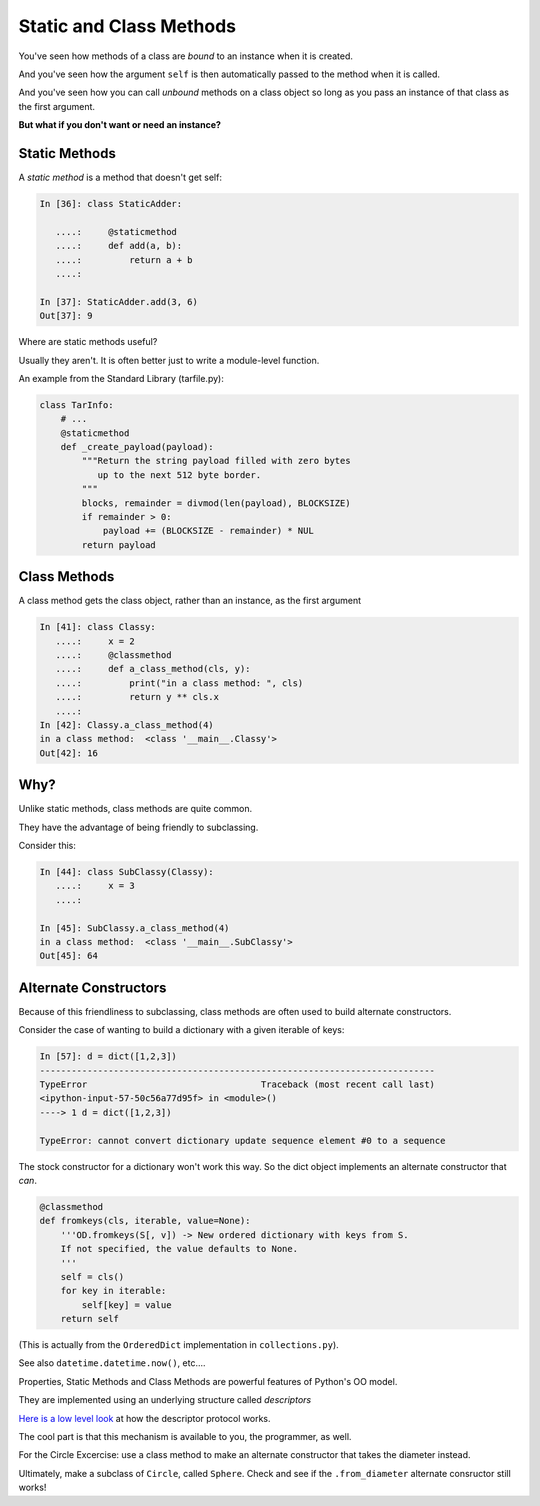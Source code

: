 .. _static_and_class_methods:


########################
Static and Class Methods
########################

You've seen how methods of a class are *bound* to an instance when it is
created.

And you've seen how the argument ``self`` is then automatically passed to
the method when it is called.

And you've seen how you can call *unbound* methods on a class object so
long as you pass an instance of that class as the first argument.


**But what if you don't want or need an instance?**


Static Methods
--------------

A *static method* is a method that doesn't get self:

.. code-block:: ipython

    In [36]: class StaticAdder:

       ....:     @staticmethod
       ....:     def add(a, b):
       ....:         return a + b
       ....:

    In [37]: StaticAdder.add(3, 6)
    Out[37]: 9


.. [demo: :download:`static_method.py <../../Examples/Session08/static_method.py>`]


Where are static methods useful?

Usually they aren't.  It is often better just to write a module-level function.

An example from the Standard Library (tarfile.py):

.. code-block:: python

    class TarInfo:
        # ...
        @staticmethod
        def _create_payload(payload):
            """Return the string payload filled with zero bytes
               up to the next 512 byte border.
            """
            blocks, remainder = divmod(len(payload), BLOCKSIZE)
            if remainder > 0:
                payload += (BLOCKSIZE - remainder) * NUL
            return payload


Class Methods
-------------

A class method gets the class object, rather than an instance, as the first
argument

.. code-block:: ipython

    In [41]: class Classy:
       ....:     x = 2
       ....:     @classmethod
       ....:     def a_class_method(cls, y):
       ....:         print("in a class method: ", cls)
       ....:         return y ** cls.x
       ....:
    In [42]: Classy.a_class_method(4)
    in a class method:  <class '__main__.Classy'>
    Out[42]: 16


.. [demo: :download:`class_method.py <../../Examples/Session08/class_method.py>`]


Why?
----

Unlike static methods, class methods are quite common.

They have the advantage of being friendly to subclassing.

Consider this:

.. code-block:: ipython

    In [44]: class SubClassy(Classy):
       ....:     x = 3
       ....:

    In [45]: SubClassy.a_class_method(4)
    in a class method:  <class '__main__.SubClassy'>
    Out[45]: 64


Alternate Constructors
-----------------------

Because of this friendliness to subclassing, class methods are often used to
build alternate constructors.

Consider the case of wanting to build a dictionary with a given iterable of
keys:

.. code-block:: ipython

    In [57]: d = dict([1,2,3])
    ---------------------------------------------------------------------------
    TypeError                                 Traceback (most recent call last)
    <ipython-input-57-50c56a77d95f> in <module>()
    ----> 1 d = dict([1,2,3])

    TypeError: cannot convert dictionary update sequence element #0 to a sequence



The stock constructor for a dictionary won't work this way. So the dict object
implements an alternate constructor that *can*.

.. code-block:: python

    @classmethod
    def fromkeys(cls, iterable, value=None):
        '''OD.fromkeys(S[, v]) -> New ordered dictionary with keys from S.
        If not specified, the value defaults to None.
        '''
        self = cls()
        for key in iterable:
            self[key] = value
        return self

(This is actually from the ``OrderedDict`` implementation in ``collections.py``).

See also ``datetime.datetime.now()``, etc....


Properties, Static Methods and Class Methods are powerful features of Python's
OO model.

They are implemented using an underlying structure called *descriptors*

`Here is a low level look`_ at how the descriptor protocol works.

The cool part is that this mechanism is available to you, the programmer, as
well.

.. _Here is a low level look: https://docs.python.org/2/howto/descriptor.html


For the Circle Excercise: use a class method to make an alternate constructor that takes the diameter instead.

Ultimately, make a subclass of ``Circle``, called ``Sphere``. Check and see if the ``.from_diameter`` alternate consructor still works!



